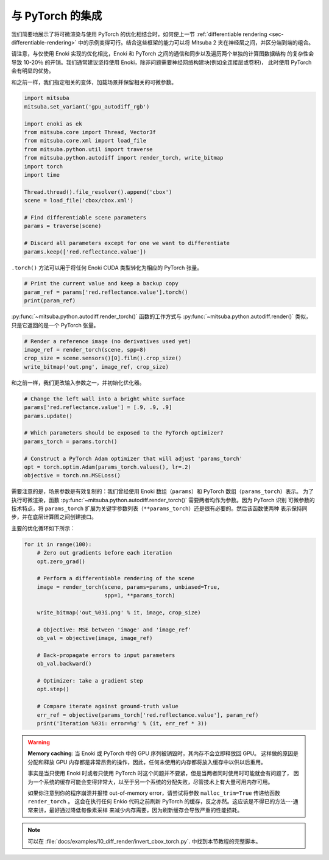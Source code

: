 .. _sec-pytorch:

与 PyTorch 的集成
========================

我们简要地展示了将可微渲染与使用 PyTorch 的优化相结合时，如何使上一节 :ref:`differentiable rendering <sec-differentiable-rendering>` 
中的示例变得可行。结合这些框架的能力可以将 Mitsuba 2 夹在神经层之间，并区分端到端的组合。

请注意，与仅使用 Enoki 实现的优化相比，Enoki 和 PyTorch 之间的通信和同步以及遍历两个单独的计算图数据结构
的复杂性会导致 10-20％ 的开销。我们通常建议坚持使用 Enoki，除非问题需要神经网络构建块(例如全连接层或卷积)，
此时使用 PyTorch 会有明显的优势。

和之前一样，我们指定相关的变体，加载场景并保留相关的可微参数。

.. code-block:: python

    import mitsuba
    mitsuba.set_variant('gpu_autodiff_rgb')

    import enoki as ek
    from mitsuba.core import Thread, Vector3f
    from mitsuba.core.xml import load_file
    from mitsuba.python.util import traverse
    from mitsuba.python.autodiff import render_torch, write_bitmap
    import torch
    import time

    Thread.thread().file_resolver().append('cbox')
    scene = load_file('cbox/cbox.xml')

    # Find differentiable scene parameters
    params = traverse(scene)

    # Discard all parameters except for one we want to differentiate
    params.keep(['red.reflectance.value'])

``.torch()`` 方法可以用于将任何 Enoki CUDA 类型转化为相应的 PyTorch 张量。

.. code-block:: python

    # Print the current value and keep a backup copy
    param_ref = params['red.reflectance.value'].torch()
    print(param_ref)
:py:func:`~mitsuba.python.autodiff.render_torch()` 函数的工作方式与 :py:func:`~mitsuba.python.autodiff.render()` 类似，
只是它返回的是一个 PyTorch 张量。

.. code-block:: python

    # Render a reference image (no derivatives used yet)
    image_ref = render_torch(scene, spp=8)
    crop_size = scene.sensors()[0].film().crop_size()
    write_bitmap('out.png', image_ref, crop_size)

和之前一样，我们更改输入参数之一，并初始化优化器。

.. code-block:: python

    # Change the left wall into a bright white surface
    params['red.reflectance.value'] = [.9, .9, .9]
    params.update()

    # Which parameters should be exposed to the PyTorch optimizer?
    params_torch = params.torch()

    # Construct a PyTorch Adam optimizer that will adjust 'params_torch'
    opt = torch.optim.Adam(params_torch.values(), lr=.2)
    objective = torch.nn.MSELoss()

需要注意的是，场景参数是有效复制的：我们曾经使用 Enoki 数组（``params``）和 PyTorch 数组（``params_torch``）表示。
为了执行可微渲染，函数 :py:func:`~mitsuba.python.autodiff.render_torch()` 需要两者均作为参数。因为 PyTorch 识别
可微参数的技术特点，将  ``params_torch`` 扩展为关键字参数列表（``**params_torch``）还是很有必要的。然后该函数使两种
表示保持同步，并在底层计算图之间创建接口。

主要的优化循环如下所示：

.. code-block:: python

    for it in range(100):
        # Zero out gradients before each iteration
        opt.zero_grad()

        # Perform a differentiable rendering of the scene
        image = render_torch(scene, params=params, unbiased=True,
                             spp=1, **params_torch)

        write_bitmap('out_%03i.png' % it, image, crop_size)

        # Objective: MSE between 'image' and 'image_ref'
        ob_val = objective(image, image_ref)

        # Back-propagate errors to input parameters
        ob_val.backward()

        # Optimizer: take a gradient step
        opt.step()

        # Compare iterate against ground-truth value
        err_ref = objective(params_torch['red.reflectance.value'], param_ref)
        print('Iteration %03i: error=%g' % (it, err_ref * 3))

.. warning::

    **Memory caching**: 当 Enoki 或 PyTorch 中的 GPU 序列被销毁时，其内存不会立即释放回 GPU。 
    这样做的原因是分配和释放 GPU 内存都是非常昂贵的操作，因此，任何未使用的内存都将放入缓存中以供以后重用。


    事实是当只使用 Enoki 时或者只使用 PyTorch 时这个问题并不要紧，但是当两者同时使用时可能就会有问题了，
    因为一个系统的缓存可能会变得非常大，以至于另一个系统的分配失败，尽管技术上有大量可用内存可用。

    如果你注意到你的程序崩溃并报错 out-of-memory error，请尝试将参数 ``malloc_trim=True`` 传递给函数 ``render_torch`` 。
    这会在执行任何 Enkio 代码之前刷新 PyTorch 的缓存，反之亦然。这应该是不得已的方法---通常来讲，最好通过降低每像素采样
    来减少内存需要，因为刷新缓存会导致严重的性能损耗。

.. note::

    可以在 :file:`docs/examples/10_diff_render/invert_cbox_torch.py`. 中找到本节教程的完整脚本。
